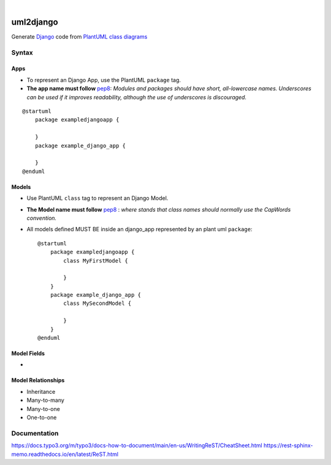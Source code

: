 .. These are examples of badges you might want to add to your README:
   please update the URLs accordingly

.. image:: https://api.cirrus-ci.com/github/<USER>/uml2django.svg?branch=main
    :alt: Built Status
    :target: https://cirrus-ci.com/github/<USER>/uml2django
.. image:: https://readthedocs.org/projects/uml2django/badge/?version=latest
    :alt: ReadTheDocs
    :target: https://uml2django.readthedocs.io/en/stable/
.. image:: https://img.shields.io/coveralls/github/<USER>/uml2django/main.svg
    :alt: Coveralls
    :target: https://coveralls.io/r/<USER>/uml2django
.. image:: https://img.shields.io/pypi/v/uml2django.svg
    :alt: PyPI-Server
    :target: https://pypi.org/project/uml2django/
.. image:: https://img.shields.io/conda/vn/conda-forge/uml2django.svg
    :alt: Conda-Forge
    :target: https://anaconda.org/conda-forge/uml2django
.. image:: https://pepy.tech/badge/uml2django/month
    :alt: Monthly Downloads
    :target: https://pepy.tech/project/uml2django
.. image:: https://img.shields.io/twitter/url/http/shields.io.svg?style=social&label=Twitter
    :alt: Twitter
    :target: https://twitter.com/uml2django


|

==========
uml2django
==========
Generate `Django <https://www.djangoproject.com/>`_ code from `PlantUML class diagrams <https://plantuml.com/class-diagram>`_

**Syntax**
==========

**Apps**
--------

* To represent an Django App, use the PlantUML ``package`` tag.
* **The app name must follow** `pep8 <https://peps.python.org/pep-0008/#package-and-module-names>`_:
  *Modules and packages should have short, all-lowercase names.*
  *Underscores can be used if it improves readability,*
  *although the use of underscores is discouraged.*
        
::

    @startuml
        package exampledjangoapp {
            
        }
        package example_django_app {
            
        }
    @enduml


**Models**
----------

* Use PlantUML ``class`` tag to represent an Django Model.
* **The Model name must follow** `pep8 <https://peps.python.org/pep-0008/#class-names>`_ :  
  *where stands that class names should normally use the CapWords convention.*
* All models defined MUST BE inside an django_app represented by an plant uml ``package``:: 
    
    @startuml
        package exampledjangoapp {
            class MyFirstModel {

            }
        }
        package example_django_app {
            class MySecondModel {

            }
        }
    @enduml



**Model Fields**
----------------

* 

**Model Relationships**
-----------------------
* Inheritance
* Many-to-many
* Many-to-one
* One-to-one


**Documentation**
=================
https://docs.typo3.org/m/typo3/docs-how-to-document/main/en-us/WritingReST/CheatSheet.html
https://rest-sphinx-memo.readthedocs.io/en/latest/ReST.html
